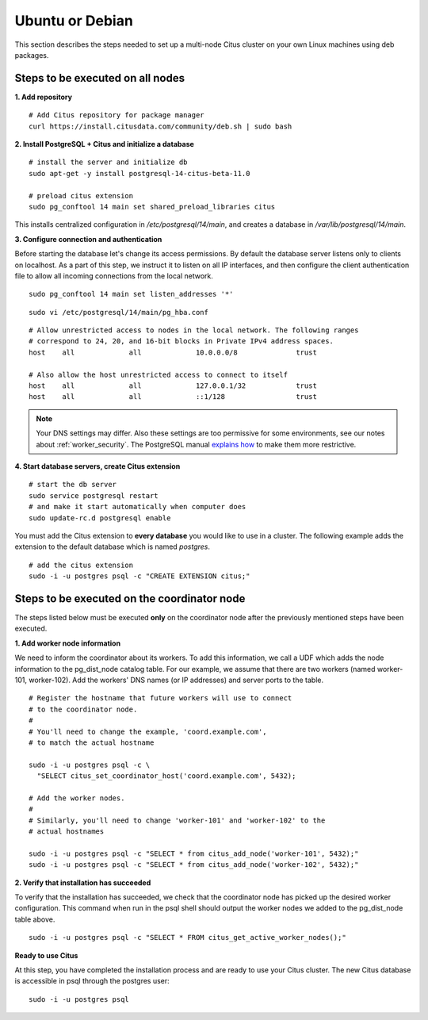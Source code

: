 .. highlight:: bash

.. _production_deb:

Ubuntu or Debian
================

This section describes the steps needed to set up a multi-node Citus cluster on your own Linux machines using deb packages.

.. _production_deb_all_nodes:

Steps to be executed on all nodes
---------------------------------

**1. Add repository**

::

  # Add Citus repository for package manager
  curl https://install.citusdata.com/community/deb.sh | sudo bash

.. _post_install:

**2. Install PostgreSQL + Citus and initialize a database**

::

  # install the server and initialize db
  sudo apt-get -y install postgresql-14-citus-beta-11.0

  # preload citus extension
  sudo pg_conftool 14 main set shared_preload_libraries citus

This installs centralized configuration in `/etc/postgresql/14/main`, and creates a database in `/var/lib/postgresql/14/main`.

.. _post_enterprise_deb:

**3. Configure connection and authentication**

Before starting the database let's change its access permissions. By default the database server listens only to clients on localhost. As a part of this step, we instruct it to listen on all IP interfaces, and then configure the client authentication file to allow all incoming connections from the local network.

::

  sudo pg_conftool 14 main set listen_addresses '*'

::

  sudo vi /etc/postgresql/14/main/pg_hba.conf

::

  # Allow unrestricted access to nodes in the local network. The following ranges
  # correspond to 24, 20, and 16-bit blocks in Private IPv4 address spaces.
  host    all             all             10.0.0.0/8              trust

  # Also allow the host unrestricted access to connect to itself
  host    all             all             127.0.0.1/32            trust
  host    all             all             ::1/128                 trust

.. note::
  Your DNS settings may differ. Also these settings are too permissive for some environments, see our notes about :ref:`worker_security`. The PostgreSQL manual `explains how <http://www.postgresql.org/docs/current/static/auth-pg-hba-conf.html>`_ to make them more restrictive.

**4. Start database servers, create Citus extension**

::

  # start the db server
  sudo service postgresql restart
  # and make it start automatically when computer does
  sudo update-rc.d postgresql enable

You must add the Citus extension to **every database** you would like to use in a cluster. The following example adds the extension to the default database which is named `postgres`.

::

  # add the citus extension
  sudo -i -u postgres psql -c "CREATE EXTENSION citus;"

.. _production_deb_coordinator_node:

Steps to be executed on the coordinator node
--------------------------------------------

The steps listed below must be executed **only** on the coordinator node after the previously mentioned steps have been executed.

**1. Add worker node information**

We need to inform the coordinator about its workers. To add this information,
we call a UDF which adds the node information to the pg_dist_node
catalog table. For our example, we assume that there are two workers
(named worker-101, worker-102). Add the workers' DNS names (or IP
addresses) and server ports to the table.

::

  # Register the hostname that future workers will use to connect
  # to the coordinator node.
  #
  # You'll need to change the example, 'coord.example.com',
  # to match the actual hostname

  sudo -i -u postgres psql -c \
    "SELECT citus_set_coordinator_host('coord.example.com', 5432);

  # Add the worker nodes.
  #
  # Similarly, you'll need to change 'worker-101' and 'worker-102' to the
  # actual hostnames

  sudo -i -u postgres psql -c "SELECT * from citus_add_node('worker-101', 5432);"
  sudo -i -u postgres psql -c "SELECT * from citus_add_node('worker-102', 5432);"

**2. Verify that installation has succeeded**

To verify that the installation has succeeded, we check that the coordinator node has
picked up the desired worker configuration. This command when run in the psql
shell should output the worker nodes we added to the pg_dist_node table above.

::

  sudo -i -u postgres psql -c "SELECT * FROM citus_get_active_worker_nodes();"

**Ready to use Citus**

At this step, you have completed the installation process and are ready to use your Citus cluster. The new Citus database is accessible in psql through the postgres user:

::

  sudo -i -u postgres psql
